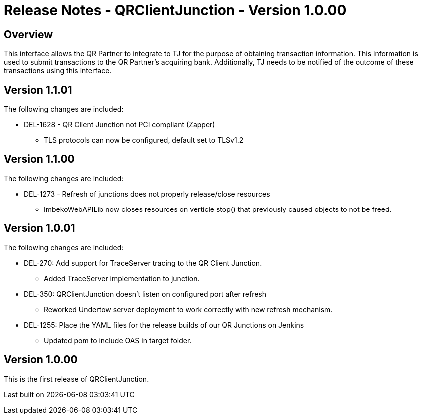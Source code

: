 :app_name: QRClientJunction
:current_version: 1.0.00

= Release Notes - {app_name} - Version {current_version}

== Overview

This interface allows the QR Partner to integrate to TJ for the purpose of obtaining transaction information. This information is used to submit transactions to the QR Partner's acquiring bank. Additionally, TJ needs to be notified of the outcome of these transactions using this interface.

== Version 1.1.01

The following changes are included:

*	DEL-1628 - QR Client Junction not PCI compliant (Zapper)
**	TLS protocols can now be configured, default set to TLSv1.2

== Version 1.1.00

The following changes are included:

*	DEL-1273 - Refresh of junctions  does not properly release/close resources
**	ImbekoWebAPILib now closes resources on verticle stop() that previously caused objects to not be freed.

== Version 1.0.01

The following changes are included:

*	DEL-270: Add support for TraceServer tracing to the QR Client Junction.
**	Added TraceServer implementation to junction.
*   DEL-350: QRClientJunction doesn't listen on configured port after refresh
**  Reworked Undertow server deployment to work correctly with new refresh mechanism.
*	DEL-1255: Place the YAML files for the release builds of our QR Junctions on Jenkins
**	Updated pom to include OAS in target folder.

== Version 1.0.00

This is the first release of {app_name}.

Last built on {localdatetime}